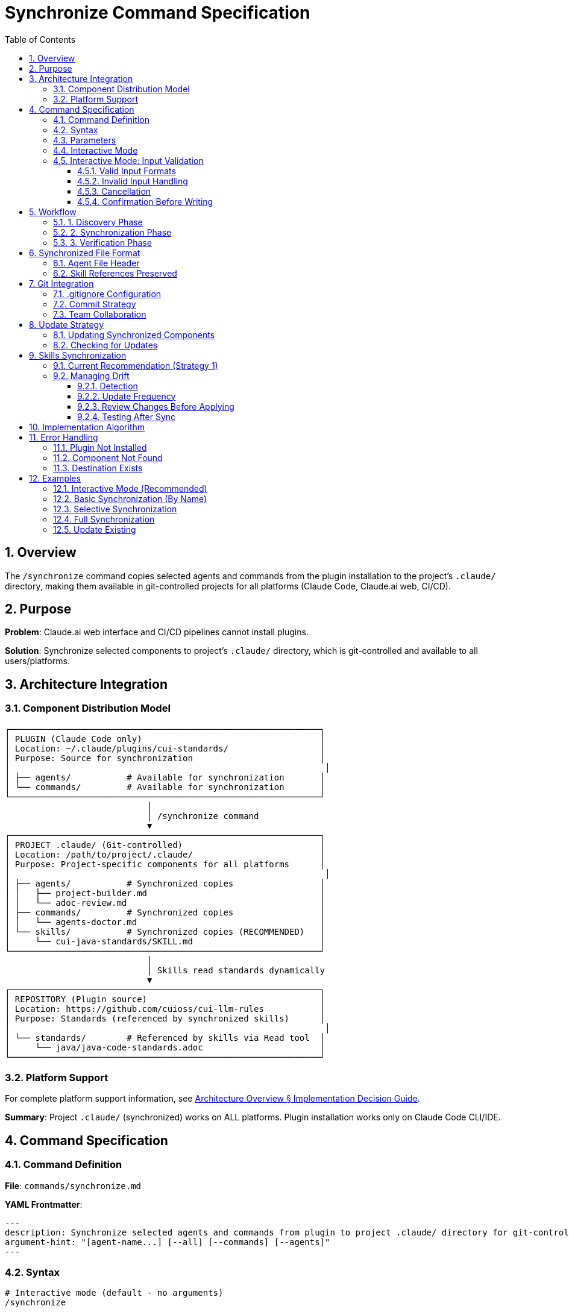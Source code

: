 = Synchronize Command Specification
:toc: left
:toclevels: 3
:sectnums:

== Overview

The `/synchronize` command copies selected agents and commands from the plugin installation to the project's `.claude/` directory, making them available in git-controlled projects for all platforms (Claude Code, Claude.ai web, CI/CD).

== Purpose

**Problem**: Claude.ai web interface and CI/CD pipelines cannot install plugins.

**Solution**: Synchronize selected components to project's `.claude/` directory, which is git-controlled and available to all users/platforms.

== Architecture Integration

=== Component Distribution Model

[source]
----
┌─────────────────────────────────────────────────────────────┐
│ PLUGIN (Claude Code only)                                   │
│ Location: ~/.claude/plugins/cui-standards/                  │
│ Purpose: Source for synchronization                         │
│                                                              │
│ ├── agents/           # Available for synchronization       │
│ └── commands/         # Available for synchronization       │
└─────────────────────────────────────────────────────────────┘
                            │
                            │ /synchronize command
                            ▼
┌─────────────────────────────────────────────────────────────┐
│ PROJECT .claude/ (Git-controlled)                           │
│ Location: /path/to/project/.claude/                         │
│ Purpose: Project-specific components for all platforms      │
│                                                              │
│ ├── agents/           # Synchronized copies                 │
│ │   ├── project-builder.md                                  │
│ │   └── adoc-review.md                                      │
│ ├── commands/         # Synchronized copies                 │
│ │   └── agents-doctor.md                                    │
│ └── skills/           # Synchronized copies (RECOMMENDED)   │
│     └── cui-java-standards/SKILL.md                         │
└─────────────────────────────────────────────────────────────┘
                            │
                            │ Skills read standards dynamically
                            ▼
┌─────────────────────────────────────────────────────────────┐
│ REPOSITORY (Plugin source)                                  │
│ Location: https://github.com/cuioss/cui-llm-rules           │
│ Purpose: Standards (referenced by synchronized skills)      │
│                                                              │
│ └── standards/        # Referenced by skills via Read tool  │
│     └── java/java-code-standards.adoc                       │
└─────────────────────────────────────────────────────────────┘
----

=== Platform Support

For complete platform support information, see xref:architecture-overview.adoc#implementation-decision-guide[Architecture Overview § Implementation Decision Guide].

**Summary**: Project `.claude/` (synchronized) works on ALL platforms. Plugin installation works only on Claude Code CLI/IDE.

== Command Specification

=== Command Definition

**File**: `commands/synchronize.md`

**YAML Frontmatter**:
[source,yaml]
----
---
description: Synchronize selected agents and commands from plugin to project .claude/ directory for git-controlled distribution
argument-hint: "[agent-name...] [--all] [--commands] [--agents]"
---
----

=== Syntax

[source,bash]
----
# Interactive mode (default - no arguments)
/synchronize

# Synchronize specific agents by name
/synchronize project-builder adoc-review

# Synchronize specific commands by name
/synchronize --commands agents-doctor slash-doctor

# Synchronize all agents
/synchronize --all --agents

# Synchronize all commands
/synchronize --all --commands

# Synchronize everything (agents + commands + skills)
/synchronize --all --include-skills

# Synchronize everything except skills
/synchronize --all

# Check what needs updates (no changes made)
/synchronize --check

# Update all out-of-date components
/synchronize --update
----

=== Parameters

* **No arguments**: Interactive mode - displays numbered lists for selection
* **agent-name...**: Space-separated list of agent/command names to synchronize
* **--all**: Synchronize all available components
* **--agents**: Target agents only (default: both agents and commands)
* **--commands**: Target commands only
* **--include-skills**: Also synchronize skills to `.claude/skills/` (recommended)
* **--force**: Overwrite existing files without confirmation
* **--check**: Check which components need updates (don't modify files)
* **--update**: Update all out-of-date components (implies --check, then synchronize outdated)

=== Interactive Mode

When invoked without arguments, `/synchronize` enters interactive mode:

[source]
----
$ /synchronize

Select agents to synchronize (space-separated numbers, or 'all', or 'skip'):

Available agents:
  1. project-builder         - Build and verify project with quality checks
  2. code-reviewer          - Code review with standards compliance
  3. adoc-review            - AsciiDoc documentation review
  4. commit-current-changes - Git commit with standards
  5. pr-handle-gemini       - Handle Gemini PR comments
  6. pr-handle-sonar        - Handle Sonar issues
  7. research-best-practices - Web research agent

Selection [1-7, all, skip]: 1 3

✓ Selected: project-builder, adoc-review

Select commands to synchronize (space-separated numbers, or 'all', or 'skip'):

Available commands:
  1. agents-doctor              - Verify and fix agents
  2. slash-doctor               - Verify commands
  3. skills-doctor              - Verify skills
  4. agents-create              - Create new agent
  5. slash-create               - Create new command
  6. skills-create              - Create new skill
  7. setup-project-permissions  - Setup project permissions
  8. docs-technical-adoc-review - Technical documentation review
  9. handle-pull-request        - PR handling workflow
 10. verify-plantuml-diagrams   - Verify PlantUML diagrams
 11. verify-project             - Full project verification

Selection [1-11, all, skip]: 1 7

✓ Selected: agents-doctor, setup-project-permissions

Synchronizing 4 components to .claude/...

✓ Synchronized: .claude/agents/project-builder.md
✓ Synchronized: .claude/agents/adoc-review.md
✓ Synchronized: .claude/commands/agents-doctor.md
✓ Synchronized: .claude/commands/setup-project-permissions.md

Next steps:
  git add .claude/
  git commit -m "sync: Add selected agents and commands"

IMPORTANT: Don't forget to synchronize skills for cross-platform support:
  /synchronize --all --include-skills
----

=== Interactive Mode: Input Validation

The interactive mode accepts various input formats and handles errors gracefully:

==== Valid Input Formats

**Space-separated numbers**:
```
Selection: 1 3 5
```

**Comma-separated numbers**:
```
Selection: 1, 3, 5
```

**Ranges** (not currently supported - feature request):
```
Selection: 1-5    # Future: Select items 1 through 5
```

**Special keywords**:
```
Selection: all    # Select all items
Selection: skip   # Skip this category
Selection: none   # Same as skip
Selection: cancel # Cancel entire operation
```

==== Invalid Input Handling

**Out of range numbers**:
```
Selection [1-7]: 10

❌ Error: Selection 10 is out of range (1-7)
Please try again:
```

**Invalid format**:
```
Selection: abc

❌ Error: Invalid input format. Use numbers (1 3 5), 'all', or 'skip'
Please try again:
```

**Empty input** (press Enter without typing):
```
Selection:

❌ Error: No selection made. Use numbers, 'all', 'skip', or 'cancel'
Please try again:
```

**Mixed valid/invalid**:
```
Selection: 1 3 99

⚠️  Warning: Ignoring invalid selection: 99 (out of range)
✓ Selected: 1, 3
Continue? [y/N]:
```

==== Cancellation

User can cancel at any prompt:

```
Selection: cancel

Synchronization cancelled. No changes made.
```

Or use Ctrl+C:

```
Selection: ^C

Synchronization interrupted. No changes made.
```

==== Confirmation Before Writing

Before writing files, show summary and confirm:

```
Ready to synchronize 4 components:

Agents (2):
  - project-builder.md
  - adoc-review.md

Commands (2):
  - agents-doctor.md
  - setup-project-permissions.md

This will write/overwrite files in .claude/
Proceed? [y/N]:
```

* `y` or `yes` - Proceed with synchronization
* `n`, `no`, or Enter - Cancel operation
* Any other input - Treated as 'no', cancel operation

== Workflow

=== 1. Discovery Phase

[source]
----
1. Detect plugin installation location
   - Check ~/.claude/plugins/cui-standards/
   - Or use plugin API to get installation path

2. Scan available components
   - List all agents from plugin/agents/
   - List all commands from plugin/commands/

3. Validate target names
   - Verify requested components exist
   - Report missing components
----

=== 2. Synchronization Phase

[source]
----
1. Ensure project .claude/ directories exist
   - Create .claude/agents/ if needed
   - Create .claude/commands/ if needed

2. Copy requested components
   - Read from plugin location
   - Write to .claude/agents/ or .claude/commands/
   - Preserve file permissions

3. Update metadata
   - Add "Synchronized from: cui-standards plugin" header
   - Add "Synchronized date: YYYY-MM-DD" timestamp
   - Preserve original content
----

=== 3. Verification Phase

[source]
----
1. Verify copied files
   - Check file exists in .claude/
   - Validate YAML frontmatter
   - Verify skill references are valid

2. Report results
   - List synchronized components
   - Show file locations
   - Warn about skill references (must access repo dynamically)
----

== Synchronized File Format

=== Agent File Header

When synchronized, agents get a metadata header:

[source,markdown]
----
<!--
Synchronized from: cui-standards plugin
Synchronized date: 2025-10-22
Source: agents/project-builder.md

This is a project-local copy. To update, run: /synchronize project-builder

Skills referenced by this agent should be synchronized to .claude/skills/:
  /synchronize --all --include-skills
-->

---
name: project-builder
description: Build and verify project...
tools: Read, Edit, Write, Bash
---

[Original agent content follows...]
----

=== Skill References Preserved

Synchronized agents maintain skill references:

[source,markdown]
----
## STANDARDS COMPLIANCE

**Before fixing code, READ these skills for current standards:**
- `cui-java-standards` skill - Java coding, Javadoc, null-safety
- `cui-testing-methodology` skill - Test coverage requirements

The Essential Rules above are core requirements. For complete standards,
consult the skills.
----

**Note**: Skills should be synchronized to `.claude/skills/` using `/synchronize --include-skills` for cross-platform availability.

== Git Integration

=== .gitignore Configuration

**DO NOT ignore** `.claude/` directory:

[source,gitignore]
----
# .gitignore

# DO NOT ignore .claude/ - it contains synchronized agents/commands
# .claude/

# Only ignore local settings (if any)
.claude/settings.local.json
----

=== Commit Strategy

[source,bash]
----
# After synchronization
git add .claude/agents/
git add .claude/commands/

git commit -m "sync: Add project-builder and adoc-review agents

Synchronized from cui-standards plugin for cross-platform compatibility.
These agents reference skills dynamically from cui-llm-rules repository.

Agents:
- project-builder: Build verification with quality checks
- adoc-review: Documentation review and validation"
----

=== Team Collaboration

**Workflow**:

1. **Developer A** (has Claude Code):
   ```bash
   # Install plugin
   /plugin install cui-standards@cui-llm-rules

   # Synchronize to project
   cd ~/project
   /synchronize project-builder adoc-review

   # Commit to git
   git add .claude/
   git commit -m "sync: Add agents for project"
   git push
   ```

2. **Developer B** (uses Claude.ai web):
   ```bash
   # Pull project
   git pull

   # .claude/ agents, commands, and skills are now available
   # Uses them directly in Claude.ai web interface
   # Skills reference standards from repository dynamically
   ```

3. **CI/CD Pipeline**:
   ```yaml
   # GitHub Action workflow
   - uses: actions/checkout@v4
   # .claude/ agents, commands, and skills available in workspace
   # Skills access standards from repository via Read tool
   ```

== Update Strategy

=== Updating Synchronized Components

When plugin updates:

[source,bash]
----
# Update plugin
/plugin marketplace update cui-llm-rules

# Re-synchronize to get updates
/synchronize project-builder --force

# Review changes
git diff .claude/agents/project-builder.md

# Commit if acceptable
git add .claude/agents/
git commit -m "sync: Update project-builder to latest version"
----

=== Checking for Updates

The `--check` flag reports which synchronized components are out of date without modifying files:

[source,bash]
----
# Check which components need updates
/synchronize --check

# Output:
# Checking synchronized components in .claude/...
#
# Agents:
#   ✓ project-builder.md - up to date (synced: 2025-10-22, plugin: 2025-10-22)
#   ⚠ adoc-review.md - update available (synced: 2025-10-15, plugin: 2025-10-22)
#   ⚠ code-reviewer.md - update available (synced: 2025-10-15, plugin: 2025-10-20)
#
# Commands:
#   ✓ agents-doctor.md - up to date
#   ⚠ synchronize.md - update available
#
# Skills:
#   ⚠ cui-java-standards - update available (synced: 2025-10-10, plugin: 2025-10-22)
#
# Summary: 4 components need updates

# Update all out-of-date components automatically
/synchronize --update

# Or update specific components
/synchronize adoc-review code-reviewer synchronize --force
----

**How --check Works**:

1. Reads `Synchronized date:` from synchronized file header comments
2. Compares with plugin file modification dates
3. Reports status for each component
4. Returns exit code 0 if all up-to-date, 1 if updates available

**How --update Works**:

1. Runs `--check` internally to identify outdated components
2. Synchronizes all outdated components (equivalent to `--force`)
3. Skips components already up-to-date
4. Reports summary of updated components

== Skills Synchronization

=== Current Recommendation (Strategy 1)

**IMPORTANT**: Skills MUST be synchronized to `.claude/skills/` for reliable cross-platform operation.

[source,bash]
----
# Synchronize everything including skills (RECOMMENDED)
/synchronize --all --include-skills

# This copies:
# - Agents → .claude/agents/
# - Commands → .claude/commands/
# - Skills → .claude/skills/
----

**Why synchronize skills?**

* ✅ Works on ALL platforms (Claude Code, Claude.ai web, CI/CD)
* ✅ Team members without plugin installation can use skills
* ✅ Git-controlled versions ensure consistency
* ✅ No network dependencies at runtime

**Why this is the only recommended approach**: See xref:architecture-overview.adoc#skills-distribution-strategy[Architecture Overview § Skills Distribution Strategy] for architectural background and comparison with theoretical alternatives.

This synchronization-based approach is:
* ✅ Verified and tested on all platforms
* ✅ The ONLY approach recommended for use
* ✅ Simple and proven (same mechanism as agents/commands)

=== Managing Drift

Since synchronized skills can become outdated when the plugin is updated, follow these practices:

==== Detection

Use the `--check` flag to detect outdated components:

[source,bash]
----
/synchronize --check

# Output shows which components need updates:
# ✓ project-builder.md - up to date
# ⚠ cui-java-standards - update available (synced: 2025-10-15, plugin: 2025-10-22)
----

**How it works**:
* Reads `Synchronized date:` from file header comments
* Compares with plugin file modification dates
* Reports status for each component

==== Update Frequency

**Recommended schedule**:
* After each plugin update: `/plugin marketplace update cui-llm-rules` → `/synchronize --check`
* Before starting new feature work (ensure current standards)
* When standards violations appear (may indicate outdated rules)

**Automation**: Consider adding to git hooks or CI/CD pipeline

==== Review Changes Before Applying

[source,bash]
----
# Step 1: Update plugin
/plugin marketplace update cui-llm-rules

# Step 2: Check for updates
/synchronize --check

# Step 3: Review changes in plugin
cd ~/.claude/plugins/cui-standards/
git log  # (if plugin repo is git-cloned)

# Step 4: Apply updates
/synchronize --update  # Updates all outdated components
# OR
/synchronize --all --include-skills --force  # Force update everything

# Step 5: Review diffs before committing
git diff .claude/

# Step 6: Commit if acceptable
git add .claude/
git commit -m "sync: Update cui-standards components to v1.2.0"
----

==== Testing After Sync

After synchronizing updates:

1. **Verify agents still work**: Run one agent to ensure no breaking changes
2. **Check skills load**: Verify skill files are valid
3. **Test in CI/CD**: If using automated pipelines, verify they still pass
4. **Update team**: Notify team members to pull changes

== Implementation Algorithm

High-level implementation approach:

. **Discovery Phase**
   * Locate plugin installation (`~/.claude/plugins/cui-standards/`)
   * Scan available agents and commands
   * Validate requested component names

. **Selection Phase**
   * **Interactive mode** (no arguments): Display numbered menus for agents and commands
   * **Command-line mode**: Parse arguments for specific components or `--all`
   * Extract descriptions from YAML frontmatter for display

. **Synchronization Phase**
   * Create `.claude/agents/` and `.claude/commands/` directories if needed
   * Copy selected components from plugin to project
   * Add synchronization metadata header (source, date, update command)
   * Preserve YAML frontmatter and content

. **Verification Phase**
   * Verify copied files exist and are valid
   * Report results with file locations
   * Display git commit instructions
   * Note about skills access mechanism

**Key Functions**:

* `discover_components(path)`: List agents/commands from plugin directory
* `interactive_selection()`: Display numbered menus, parse user input
* `copy_component(source, dest)`: Copy file with metadata header
* `validate_component(path)`: Check YAML frontmatter validity

== Error Handling

=== Plugin Not Installed

[source]
----
Error: cui-standards plugin not installed

Install plugin first:
  /plugin install cui-standards@cui-llm-rules

Or specify custom source path:
  /synchronize --source ~/custom-path project-builder
----

=== Component Not Found

[source]
----
Error: Component 'invalid-agent' not found

Available agents:
  - project-builder
  - adoc-review
  - commit-current-changes
  - code-reviewer

Available commands:
  - agents-doctor
  - slash-doctor
  - skills-doctor
----

=== Destination Exists

[source]
----
Warning: .claude/agents/project-builder.md already exists

Options:
  1. Skip (keep existing)
  2. Overwrite (use --force)
  3. Compare and merge

Choice (1-3):
----

== Examples

=== Interactive Mode (Recommended)

[source,bash]
----
# Run without arguments to enter interactive mode
/synchronize

# Interactive prompts appear:
# Select agents to synchronize (space-separated numbers, or 'all', or 'skip'):
#
# Available agents:
#   1. project-builder         - Build and verify project with quality checks
#   2. code-reviewer          - Code review with standards compliance
#   3. adoc-review            - AsciiDoc documentation review
#   4. commit-current-changes - Git commit with standards
#   5. pr-handle-gemini       - Handle Gemini PR comments
#   6. pr-handle-sonar        - Handle Sonar issues
#   7. research-best-practices - Web research agent
#
# Selection [1-7, all, skip]: 1 3
#
# ✓ Selected: project-builder, adoc-review
#
# Select commands to synchronize (space-separated numbers, or 'all', or 'skip'):
#
# Available commands:
#   1. agents-doctor              - Verify and fix agents
#   2. slash-doctor               - Verify commands
#   3. skills-doctor              - Verify skills
#   4. agents-create              - Create new agent
#   5. slash-create               - Create new command
#   6. skills-create              - Create new skill
#   7. setup-project-permissions  - Setup project permissions
#   8. docs-technical-adoc-review - Technical documentation review
#   9. handle-pull-request        - PR handling workflow
#  10. verify-plantuml-diagrams   - Verify PlantUML diagrams
#  11. verify-project             - Full project verification
#
# Selection [1-11, all, skip]: 1 7
#
# ✓ Selected: agents-doctor, setup-project-permissions
#
# Synchronizing 4 components to .claude/...
#
# ✓ Synchronized: .claude/agents/project-builder.md
# ✓ Synchronized: .claude/agents/adoc-review.md
# ✓ Synchronized: .claude/commands/agents-doctor.md
# ✓ Synchronized: .claude/commands/setup-project-permissions.md
#
# Next steps:
#   git add .claude/
#   git commit -m "sync: Add selected agents and commands"
#
# IMPORTANT: Don't forget to synchronize skills for cross-platform support:
#   /synchronize --all --include-skills
----

=== Basic Synchronization (By Name)

[source,bash]
----
# Synchronize two agents by name
/synchronize project-builder adoc-review

# Output:
# ✓ Synchronized: .claude/agents/project-builder.md
# ✓ Synchronized: .claude/agents/adoc-review.md
#
# Next steps:
#   git add .claude/
#   git commit -m "sync: Add agents from cui-standards"
#
# Note: Also synchronize skills for complete cross-platform support:
#   /synchronize --all --include-skills
----

=== Selective Synchronization

[source,bash]
----
# Only commands
/synchronize --commands agents-doctor slash-doctor

# Only agents
/synchronize --agents project-builder code-reviewer
----

=== Full Synchronization

[source,bash]
----
# Synchronize everything
/synchronize --all

# Output:
# Synchronized 7 agents:
#   ✓ project-builder.md
#   ✓ adoc-review.md
#   [... 5 more ...]
#
# Synchronized 11 commands:
#   ✓ agents-doctor.md
#   ✓ slash-doctor.md
#   [... 9 more ...]
#
# Total: 18 components synchronized to .claude/
----

=== Update Existing

[source,bash]
----
# Update specific agent (force overwrite)
/synchronize project-builder --force

# Check what needs updates
/synchronize --check

# Update all out-of-date components
/synchronize --update
----
